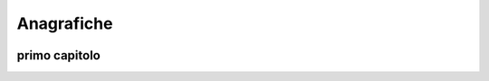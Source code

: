 ============
Anagrafiche
============

.. image:: finestra_anagrafiche_pg2.png

primo capitolo
==============


